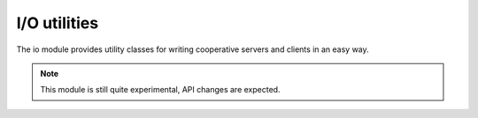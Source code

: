 
.. module:: evergreen.io

I/O utilities
=============

The io module provides utility classes for writing cooperative servers and clients
in an easy way.

.. note:: This module is still quite experimental, API changes are expected.


.. py:class:: BaseStream()

    Basic class for defining a stream-like transport.

    .. py:attribute:: closed

        Returns True if the stream is closed, False otherwise. Once the stream is closed
        an exception will be raised if any operation is attempted.

    .. py:method:: read_bytes(nbytes)

        Read the specified amount of bytes (at most) from the stream.

    .. py:method:: read_until(delimiter)

        Read until the specified delimiter is found.

    .. py:method:: read_until_regex(regex)

        Read until the given regular expression is matched.

    .. py:method:: write(data)

        Write data on the stream. Return True if data was flushed to the underlying resource
        and False in case the data was buffered and will be sent later.

    .. py:method:: shutdown

        Close the write side of a stream and flush the pending data.

    .. py:method:: close

        Close the stream. All further operations will raise an exception. Any buffered data will
        be lost.

    .. py:method:: _set_connected

        This method is part of the internal API. It sets the stream state to connected. Before a
        stream is connected all write operations will be buffered and flushed once the stream
        is connected.


.. py:class:: StreamServer

    Base class for writing servers which use a stream-like transport.

    .. py:method:: bind(address)

        Bind the server to the specified address. The address will be different depending on the
        particular server implementation.

    .. py:method:: serve([backlog])

        Start listening for incoming connections. The caller will block until the server is stopped
        with a call to close.

    .. py:method:: close

        Close the server. All active connections are also closed.

    .. py:method:: handle_connection(connection)

        Abstract method which subclasses need to implement in order handle incoming connections.

    .. py:attribute:: connections

        List of currently active connections.


.. py:class:: StreamConnection()

    Base class representing a connection handled by a *StreamServer*.

    .. py:attribute:: server

        Reference to the *StreamServer* which accepted the connection.

    .. py:method:: close

        Close the connection.

    .. py:method:: _set_accepted(server)

        Internal API method: sets the connection state to accepted.


.. py:exception:: StreamError

    Base class for stream related errors.


.. py:class:: TCPClient()

    Class representing a TCP client.

    .. py:attribute:: sockname

        Returns the local address.

    .. py:attribute:: peername

        Returns the remote endpoint's address.

    .. py:method:: connect(target, [source_address])

        Start an outgoing connection towards the specified target. If *source_address* is
        specified the socket will be bound to it, else the system will pick an appropriate one.


.. py:class:: TCPServer()

    Class representing a TCP server.

    .. py:attribute:: sockname

        Returns the local address where the server is listening.


.. py:class:: TCPConnection()

    Class representing a TCP connection handled by a TCP server.

    .. py:attribute:: sockname

        Returns the local address.

    .. py:attribute:: peername

        Returns the remote endpoint's address.


.. py:exception:: TCPError

    Class for representing all TCP related errors.


.. py:class:: PipeClient()

    Class representing a named pipe client.

    .. py:method:: connect(target)

        Connects to the specified named pipe.


.. py:class:: PipeServer()

    Class representing a named pipe server.

    .. py:attribute:: pipename

        Returns the name of the pipe to which the server is bound.


.. py:class:: PipeConnection()

    Class representing a connection to a named pipe server.

    .. py:method:: open(fd)

        Opens the given file descriptor (or Windows HANDLE) and allows for using it as a
        regular pipe stream.


.. py:class:: PipeStream()

    Class representing generic pipe stream. Currently it can only be used to open an arbitrary
    file descriptor such as `/dev/net/tun` and treat it as a pipe stream.


.. py:exception:: PipeError

    Class for representing all Pipe related errors.


.. py:class:: TTYStream(fd, readable)

    Class representing a TTY stream. The specified *fd* is opened as a TTY, so make
    sure it's already a TTY. If you plan on reading from this stream specify *readable* as
    True.

    .. py:attribute:: winsize

        Returns the current window size.

    .. py:method:: set_raw_mode(enable)

        If set to `True`, sets this TTY handle in raw mode.


.. py:class:: StdinStream()

    Convenience class to use stdin as a cooperative stream.


.. py:class:: StdoutStream()

    Convenience class to use stdout as a cooperative stream.


.. py:class:: StderrStream()

    Convenience class to use stderr as a cooperative stream.


.. py:exception:: TTYError

    Class for representing all TTY related errors.


.. py:function:: errno.errorcode

    Mapping between errno codes and their names.


.. py:function:: errno.strerror(errorno)

    Returns error string representation.


.. py:data:: errno.EXXX

    All error number constants are defined in the errno submodule.

